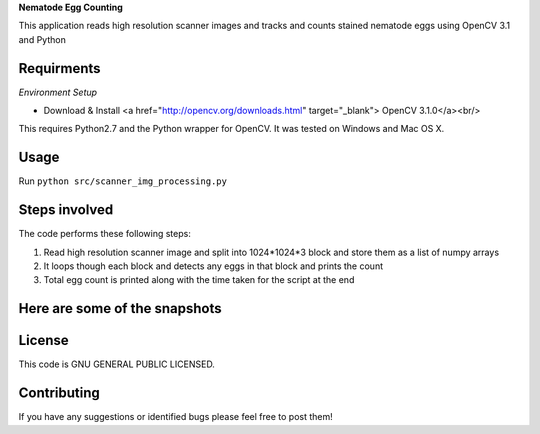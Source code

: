 **Nematode Egg Counting**

This application reads high resolution scanner images and tracks and counts stained nematode eggs using OpenCV 3.1 and Python


Requirments
-----------
*Environment Setup*

* Download & Install <a href="http://opencv.org/downloads.html" target="_blank"> OpenCV 3.1.0</a><br/>

This requires Python2.7 and the Python wrapper for OpenCV.
It was tested on Windows and Mac OS X.

Usage
-----
Run ``python src/scanner_img_processing.py``


Steps involved
--------------
The code performs these following steps:

1. Read high resolution scanner image and split into 1024*1024*3 block and store them as a list of numpy arrays
2. It loops though each block and detects any eggs in that block and prints the count
3. Total egg count is printed along with the time taken for the script at the end 


Here are some of the snapshots
-------------------------------

.. image:: Images/snapshot_of_a_block.PNG


License
-------

This code is GNU GENERAL PUBLIC LICENSED.


Contributing
------------

If you have any suggestions or identified bugs please feel free to post them! 



